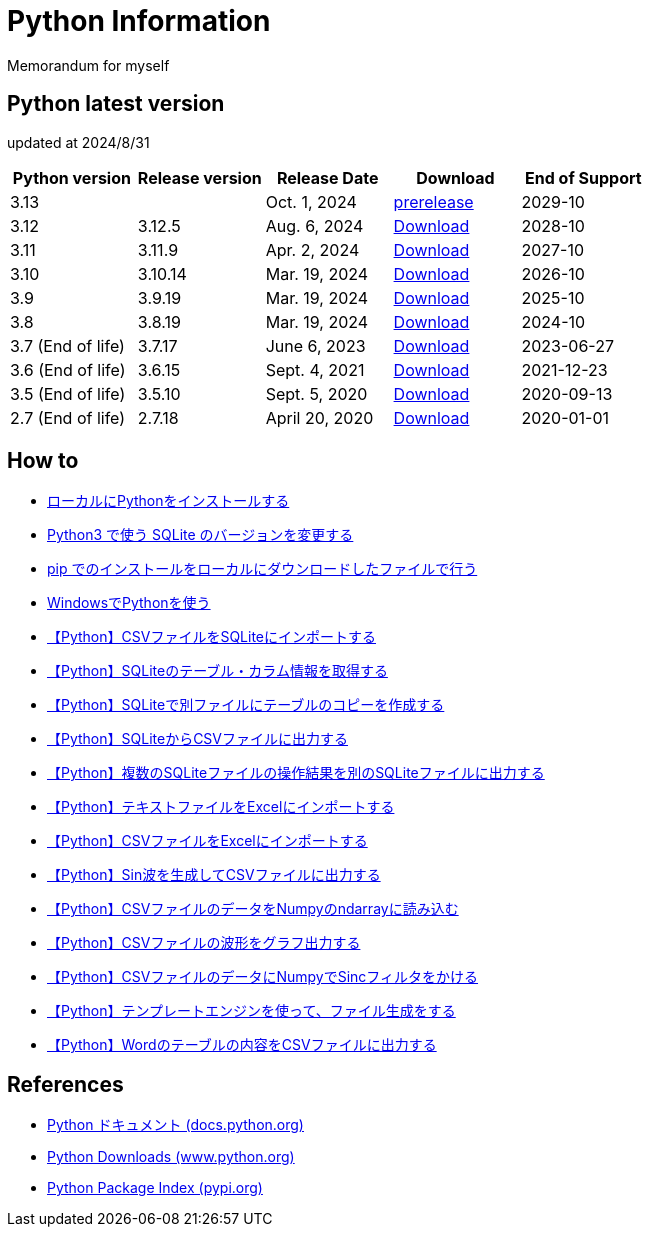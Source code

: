 = Python Information

Memorandum for myself

== Python latest version
updated at 2024/8/31

|===
|Python version|Release version|Release Date|Download|End of Support

| 3.13 |  |  Oct. 1, 2024 | link:https://www.python.org/download/pre-releases/[prerelease] | 2029-10
| 3.12 | 3.12.5 |  Aug. 6, 2024 | link:https://www.python.org/downloads/release/python-3125/[Download] | 2028-10
| 3.11 | 3.11.9 |  Apr. 2, 2024 | link:https://www.python.org/downloads/release/python-3119/[Download] | 2027-10
| 3.10 | 3.10.14 |  Mar. 19, 2024 | link:https://www.python.org/downloads/release/python-31014/[Download] | 2026-10
| 3.9 | 3.9.19 |  Mar. 19, 2024 | link:https://www.python.org/downloads/release/python-3919[Download] | 2025-10
| 3.8 | 3.8.19 |  Mar. 19, 2024 | link:https://www.python.org/downloads/release/python-3819/[Download] | 2024-10
| 3.7 (End of life) | 3.7.17 |  June 6, 2023 | link:https://www.python.org/downloads/release/python-3717/[Download] | 2023-06-27
| 3.6 (End of life) | 3.6.15 |  Sept. 4, 2021 | link:https://www.python.org/downloads/release/python-3615/[Download] | 2021-12-23
| 3.5 (End of life) | 3.5.10 |  Sept. 5, 2020 | link:https://www.python.org/downloads/release/python-3510/[Download] | 2020-09-13
| 2.7 (End of life) | 2.7.18 |  April 20, 2020 | link:https://www.python.org/downloads/release/python-2718/[Download] | 2020-01-01
|===

== How to

* link:./Python3/Local_Install.md[ローカルにPythonをインストールする]
* link:./SQLite/sqlite3_1.md[Python3 で使う SQLite のバージョンを変更する]
* link:./Python3/Pip_Local.md[pip でのインストールをローカルにダウンロードしたファイルで行う]
* link:./Python3/Windows_py.md[WindowsでPythonを使う]
* link:./SQLite/csv_to_sql.md[【Python】CSVファイルをSQLiteにインポートする]
* link:./SQLite/sql_info.md[【Python】SQLiteのテーブル・カラム情報を取得する]
* link:./SQLite/sql_cp.md[【Python】SQLiteで別ファイルにテーブルのコピーを作成する]
* link:./SQLite/sql_to_csv.md[【Python】SQLiteからCSVファイルに出力する]
* link:./SQLite/sql_modify.md[【Python】複数のSQLiteファイルの操作結果を別のSQLiteファイルに出力する]
* link:./Excel/text_to_xlsx.md[【Python】テキストファイルをExcelにインポートする]
* link:./Excel/csv_to_xlsx.md[【Python】CSVファイルをExcelにインポートする]
* link:./Python3/Wave_Gen.md[【Python】Sin波を生成してCSVファイルに出力する]
* link:./Python3/Numpy_CSV.md[【Python】CSVファイルのデータをNumpyのndarrayに読み込む]
* link:./Python3/Wave_Plot.md[【Python】CSVファイルの波形をグラフ出力する]
* link:./Python3/Numpy_Sinc.md[【Python】CSVファイルのデータにNumpyでSincフィルタをかける]
* link:./Python3/Render_file.md[【Python】テンプレートエンジンを使って、ファイル生成をする]
* link:./Word/table_to_csv.md[【Python】Wordのテーブルの内容をCSVファイルに出力する]

== References

* link:https://docs.python.org/ja/3/[Python ドキュメント (docs.python.org) ]
* link:https://www.python.org/downloads[Python Downloads (www.python.org) ]
* link:https://pypi.org/[Python Package Index (pypi.org) ]
